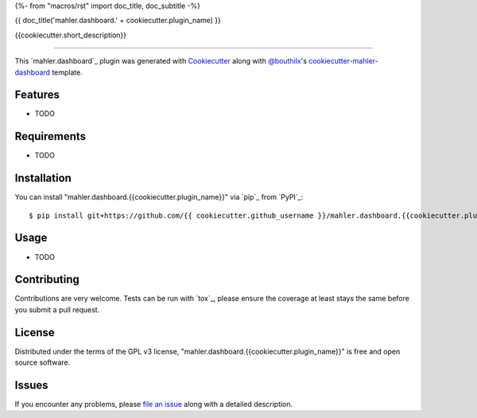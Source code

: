 {%- from "macros/rst" import doc_title, doc_subtitle -%}

{{ doc_title('mahler.dashboard.' + cookiecutter.plugin_name) }}


.. |pypi| image:: https://img.shields.io/pypi/v/mahler.dashboard.{{cookiecutter.plugin_name}}
    :target: https://pypi.python.org/pypi/mahler.dashboard.{{cookiecutter.plugin_name}}
    :alt: Current PyPi Version

.. |py_versions| image:: https://img.shields.io/pypi/pyversions/mahler.dashboard.{{cookiecutter.plugin_name}}.svg
    :target: https://pypi.python.org/pypi/mahler.dashboard.{{cookiecutter.plugin_name}}
    :alt: Supported Python Versions

.. |license| image:: https://img.shields.io/badge/License-GPL%20v3-blue.svg
    :target: https://www.gnu.org/licenses/gpl-3.0
    :alt: GPL v3 license

.. |rtfd| image:: https://readthedocs.org/projects/mahler.dashboard.{{cookiecutter.plugin_name}}/badge/?version=latest
    :target: https://mahler-dashboard-{{cookiecutter.plugin_name}}.readthedocs.io/en/latest/?badge=latest
    :alt: Documentation Status

.. |codecov| image:: https://codecov.io/gh/Epistimio/mahler.dashboard.{{cookiecutter.plugin_name}}/branch/master/graph/badge.svg
    :target: https://codecov.io/gh/Epistimio/mahler.dashboard.{{cookiecutter.plugin_name}}
    :alt: Codecov Report

.. |travis| image:: https://travis-ci.org/bouthilx/mahler.dashboard.{{cookiecutter.plugin_name}}.svg?branch=master
    :target: https://travis-ci.org/bouthilx/mahler.dashboard.{{cookiecutter.plugin_name}}
    :alt: Travis tests


{{cookiecutter.short_description}}


----

This `mahler.dashboard`_ plugin was generated with `Cookiecutter`_ along with `@bouthilx`_'s `cookiecutter-mahler-dashboard`_ template.


Features
--------

* TODO


Requirements
------------

* TODO


Installation
------------

You can install "mahler.dashboard.{{cookiecutter.plugin_name}}" via `pip`_ from `PyPI`_::

    $ pip install git+https://github.com/{{ cookiecutter.github_username }}/mahler.dashboard.{{cookiecutter.plugin_name}}.git


Usage
-----

* TODO

Contributing
------------
Contributions are very welcome. Tests can be run with `tox`_, please ensure
the coverage at least stays the same before you submit a pull request.

License
-------

Distributed under the terms of the GPL v3 license,
"mahler.dashboard.{{cookiecutter.plugin_name}}" is free and open source software.


Issues
------

If you encounter any problems, please `file an issue`_ along with a detailed description.

.. _`Cookiecutter`: https://github.com/audreyr/cookiecutter
.. _`@bouthilx`: https://github.com/bouthilx
.. _`GNU GPL v3.0`: http://www.gnu.org/licenses/gpl-3.0.txt
.. _`cookiecutter-mahler-dashboard`: https://github.com/bouthilx/cookiecutter-mahler.dashboard
.. _`file an issue`: https://github.com/{{cookiecutter.github_username}}/cookiecutter-mahler.dashboard.{{cookiecutter.plugin_name}}/issues
.. _`mahler`: https://github.com/bouthilx/mahler
